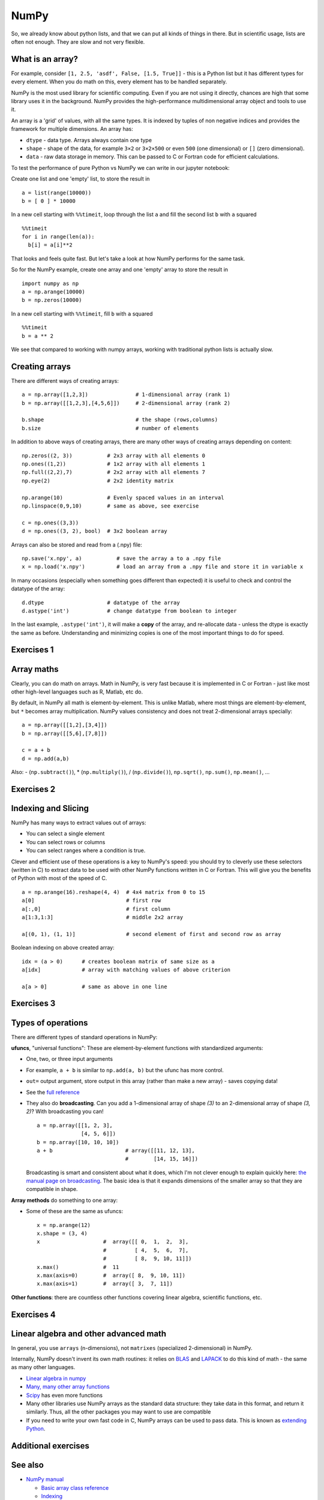 NumPy
=====

.. questions::

   - What is vectorization?
   - Why using NumPy instead of pure python?
   - How to use basic NumPy?

.. objectives::

   - Understand the Numpy array object
   - Be able to use basic NumPy functionality
   - Understand enough of NumPy to seach for answers to the rest of your questions ;)


So, we already know about python lists, and that we can put all kinds of things in there.
But in scientific usage, lists are often not enough. They are slow and
not very flexible.

.. highlight:: python

What is an array?
-----------------

For example, consider ``[1, 2.5, 'asdf', False, [1.5, True]]`` -
this is a Python list but it has different types for every
element.  When you do math on this, every element has to be handled separately.

NumPy is the most used library for scientific computing. 
Even if you are not using it directly, chances are high that some library uses it in the background.
NumPy provides the high-performance multidimensional array object and tools to use it. 

An array is a 'grid' of values, with all the same types. It is indexed by tuples of
non negative indices and provides the framework for multiple
dimensions.  An array has:

* ``dtype`` - data type.  Arrays always contain one type
* ``shape`` - shape of the data, for example ``3×2`` or ``3×2×500`` or even
  ``500`` (one dimensional) or ``[]`` (zero dimensional).
* ``data`` - raw data storage in memory.  This can be passed to C or
  Fortran code for efficient calculations.


To test the performance of pure Python vs NumPy we can write in our jupyter notebook:

Create one list and one 'empty' list, to store the result in ::

  a = list(range(10000))
  b = [ 0 ] * 10000

In a new cell starting with ``%%timeit``, loop through the list ``a`` and fill the second list ``b`` with ``a`` squared ::
  
  %%timeit
  for i in range(len(a)):
    b[i] = a[i]**2

That looks and feels quite fast. But let's take a look at how NumPy performs for the same task.

So for the NumPy example, create one array and one 'empty' array to store the result in ::

  import numpy as np
  a = np.arange(10000)
  b = np.zeros(10000)

In a new cell starting with ``%%timeit``, fill ``b`` with ``a`` squared ::

  %%timeit
  b = a ** 2

We see that compared to working with numpy arrays, working with traditional python lists is actually slow.


Creating arrays
---------------

There are different ways of creating arrays::

  a = np.array([1,2,3])               # 1-dimensional array (rank 1)
  b = np.array([[1,2,3],[4,5,6]])     # 2-dimensional array (rank 2)

  b.shape                             # the shape (rows,columns)
  b.size                              # number of elements 

In addition to above ways of creating arrays, there are many other ways of creating arrays depending on content::

   np.zeros((2, 3))           # 2x3 array with all elements 0
   np.ones((1,2))             # 1x2 array with all elements 1
   np.full((2,2),7)           # 2x2 array with all elements 7
   np.eye(2)                  # 2x2 identity matrix

   np.arange(10)              # Evenly spaced values in an interval
   np.linspace(0,9,10)        # same as above, see exercise

   c = np.ones((3,3))
   d = np.ones((3, 2), bool)  # 3x2 boolean array

Arrays can also be stored and read from a (.npy) file:: 

   np.save('x.npy', a)           # save the array a to a .npy file
   x = np.load('x.npy')          # load an array from a .npy file and store it in variable x

In many occasions (especially when something goes different than expected) it is useful to check and control the datatype of the array::

   d.dtype                    # datatype of the array
   d.astype('int')            # change datatype from boolean to integer

In the last example, ``.astype('int')``, it will make a **copy** of the
array, and re-allocate data - unless the dtype is exactly the same as
before.  Understanding and minimizing copies is one of the most
important things to do for speed.



Exercises 1
-----------

.. challenge:: Exercises: Numpy-1

   - **Datatypes** Try out ``np.arange(10)`` and ``np.linspace(0,9,10)``, what is the difference? Can you adjust one to do the same as the other?

   - **Datatypes** Create a 3x2 array of random float numbers (check ``np.random``) between 0 and 1. Now change the arrays datatype to int (``array.astype``). How does the array look like? 

   - **Reshape** Create a 3x2 array of random integer numbers between 0 and 10. Reshape the array in any way possible. What is not possible?

   - **NumPyI/O** Save above array to .npy file (``np.save``) and read it in again.

.. solution:: Solutions: Numpy-1

   - **Datatypes** ``np.arange(10)`` results in ``array([0, 1, 2, 3, 4, 5, 6, 7, 8, 9])`` with dtype **int64**,
     while ``np.linspace(0,9,10)`` results in ``array([0., 1., 2., 3., 4., 5., 6., 7., 8., 9.])`` with dtype **float64**.
     Both ``np.linspace`` and ``np.arange`` take dtype as an argument and can be adjusted to match each other in that way.

   - **Datatypes** eg ``a = np.random.random((3,2))``. ``a.astype('int')`` results in an all zero array, not as maybe expected the rounded int.

   - **Reshape** eg ``b = np.random.randint(0,10,(3,2))``. ``b.reshape((6,1))`` and ``b.reshape((2,3))`` possible. It is not possible to reshape to shapes using more or less elements than ``b.size = 6``.

   - **NumPyI/O** ``np.save('x.npy', b)`` and ``x = np.load('x.npy')`` 



Array maths
------------

Clearly, you can do math on arrays.  Math in NumPy, is very fast
because it is implemented in C or Fortran - just like most other
high-level languages such as R, Matlab, etc do.

By default, in NumPy all math is element-by-element.  This is unlike
Matlab, where most things are element-by-element, but ``*`` becomes
array multiplication.  NumPy values consistency and does not treat
2-dimensional arrays specially::

  a = np.array([[1,2],[3,4]])
  b = np.array([[5,6],[7,8]])

  c = a + b
  d = np.add(a,b)

Also: - (``np.subtract()``), * (``np.multiply()``), / (``np.divide()``), ``np.sqrt()``, ``np.sum()``, ``np.mean()``, ...



Exercises 2
-----------

.. challenge:: Exercises: Numpy-2

   - **Matrix multiplication** What is the difference between ``np.multiply`` and ``np.dot`` ? Try it.
   - **Axis** What is the difference between ``np.sum(axis=1)`` vs
     ``np.sum(axis=0)`` on a two-dimensional array? What if you leave out the axis parameter?


.. solution:: Solutions: Numpy-2

   - **Matrix multiplication** ``np.multiply`` does elementwise multiplication on two arrays, while ``np.dot`` enables matrix multiplication.
   - **Axis** ``axis=1`` does the operation (here: ``np.sum``) over each row, while axis=0 does it over each column. If axis is left out, the sum of the full array is given.



Indexing and Slicing
--------------------

NumPy has many ways to extract values out of arrays:

- You can select a single element
- You can select rows or columns
- You can select ranges where a condition is true.

Clever and efficient use of these operations is a key to NumPy's
speed: you should try to cleverly use these selectors (written in C)
to extract data to be used with other NumPy functions written in C or
Fortran.  This will give you the benefits of Python with most of the
speed of C.

::

  a = np.arange(16).reshape(4, 4)  # 4x4 matrix from 0 to 15
  a[0]                             # first row
  a[:,0]                           # first column
  a[1:3,1:3]                       # middle 2x2 array

  a[(0, 1), (1, 1)]                # second element of first and second row as array

Boolean indexing on above created array::

  idx = (a > 0)      # creates boolean matrix of same size as a 
  a[idx]             # array with matching values of above criterion
  
  a[a > 0]           # same as above in one line 



Exercises 3
-----------

.. challenge:: Exercise: Numpy-3

   ::

      a = np.eye(4)
      b = a[:,0]
      b[0] = 5

   - **View vs copy** Try out above code. How does ``a`` look like before ``b`` has changed and after? How could it be avoided?

.. solution:: Solution: Numpy-3

   - **View vs copy** The change in ``b`` has also changed the array ``a``!
     This is because ``b`` is merely a view of a part of array ``a``.  Both
     variables point to the same memory. Hence, if one is changed, the other
     one also changes. If you need to keep the original array as is, use
     ``np.copy(a)``.


Types of operations
-------------------

There are different types of standard operations in NumPy:

**ufuncs**, "universal functions": These are element-by-element
functions with standardized arguments:

- One, two, or three input arguments
- For example, ``a + b`` is similar to ``np.add(a, b)`` but the ufunc
  has more control.
- ``out=`` output argument, store output in this array (rather than
  make a new array) - saves copying data!
- See the `full reference
  <https://numpy.org/doc/stable/reference/ufuncs.html>`__

- They also do **broadcasting**.  Can you add a 1-dimensional array of shape `(3)`
  to an 2-dimensional array of shape `(3, 2)`?   With broadcasting you
  can!

  ::

     a = np.array([[1, 2, 3],
                   [4, 5, 6]])
     b = np.array([10, 10, 10])
     a + b                       # array([[11, 12, 13],
                                 #        [14, 15, 16]])

  Broadcasting is smart and consistent about what it does, which I'm
  not clever enough to explain quickly here: `the manual page on
  broadcasting
  <https://numpy.org/doc/stable/user/basics.broadcasting.html>`__.
  The basic idea is that it expands dimensions of the smaller array so
  that they are compatible in shape.

**Array methods** do something to one array:

- Some of these are the same as ufuncs::

     x = np.arange(12)
     x.shape = (3, 4)
     x                    #  array([[ 0,  1,  2,  3],
                          #         [ 4,  5,  6,  7],
                          #         [ 8,  9, 10, 11]])
     x.max()              #  11
     x.max(axis=0)        #  array([ 8,  9, 10, 11])
     x.max(axis=1)        #  array([ 3,  7, 11])

**Other functions**: there are countless other functions covering
linear algebra, scientific functions, etc.



Exercises 4
-----------

.. challenge:: Exercises: Numpy-4

   - **In-place addition**: Create an array, add it to itself using a
     ufunc.

   - **In-place addition** (advanced): Create an array of
     ``dtype='float'``, and an array of ``dtype='int'``.  Try to use the
     int array is the output argument of the first two arrays.

.. solution:: Solution: Numpy-4

   - **in-place addition**::

       x = np.array([1, 2, 3])
       id(x)                        # get the memory-ID of x
       np.add(x, x, x)              # Third argument is output array
       np.add(x, x, x)
       print(x)
       id(x)                        # get the memory-ID of x
                                    # - notice  it is the same

     You note that ``np.add()`` has a third argument that is the
     output array (same as ``out=``), *and* the function returns that
     same array.



Linear algebra and other advanced math
--------------------------------------

In general, you use ``arrays`` (n-dimensions), not ``matrixes``
(specialized 2-dimensional) in NumPy.

Internally, NumPy doesn't invent its own math routines: it relies on
`BLAS
<https://en.wikipedia.org/wiki/Basic_Linear_Algebra_Subprograms>`__
and `LAPACK <https://en.wikipedia.org/wiki/LAPACK>`__ to do this kind
of math - the same as many other languages.

- `Linear algebra in numpy
  <https://numpy.org/doc/stable/reference/routines.linalg.html>`__

- `Many, many other array functions
  <https://numpy.org/doc/stable/reference/routines.html>`__

- `Scipy <https://docs.scipy.org/doc/scipy/reference/>`__ has even
  more functions

- Many other libraries use NumPy arrays as the standard data
  structure: they take data in this format, and return it similarly.
  Thus, all the other packages you may want to use are compatible

- If you need to write your own fast code in C, NumPy arrays can be
  used to pass data.  This is known as `extending Python
  <https://docs.python.org/3/extending/>`__.




Additional exercises
--------------------

.. challenge:: Numpy-5

   These are advanced and optional, and will not be done in most courses.

   1. Reverse a vector. Given a vector, reverse it such that the last
      element becomes the first, e.g. ``[1, 2, 3]`` => ``[3, 2, 1]``

   2. Create a 2D array with zeros on the borders and 1 inside.

   3. Create a random array with elements [0, 1), then add 10 to all
      elements in the range [0.2, 0.7).

   4. What is ``np.round(0.5)``? What is ``np.round(1.5)``? Why?

   5. In addition to ``np.round``, explore ``np.ceil``, ``np.floor``,
      ``np.trunc``. In particular, take note of how they behave with
      negative numbers.

   6. Recall the identity :math:`\sin^2(x) + \cos^2(x) = 1`. Create a
      random 4x4 array with values in the range [0, 10). Now test the
      equality with ``np.equal``. What result do you get with
      ``np.allclose`` instead of ``np.equal``?

   7. Create a 1D array with 10 random elements. Sort it.

   8. What's the difference between ``np_array.sort()`` and
      ``np.sort(np_array)``?

   9. For the random array in question 8, instead of sorting it, perform
      an indirect sort. That is, return the list of indices which would
      index the array in sorted order.

   10. Create a 4x4 array of zeros, and another 4x4 array of ones. Next
       combine them into a single 8x4 array with the content of the zeros
       array on top and the ones on the bottom.  Finally, do the same,
       but create a 4x8 array with the zeros on the left and the ones on
       the rigth.

   11. NumPy functionality Create two 2D arrays and do matrix multiplication
       first manually (for loop), then using the np.dot function. Use %%timeit
       to compare execution times. What is happening?


.. solution:: Solution Numpy-5

   1. One solution is:: 
    
       a = np.array([1, 2, 3])
       a[::-1]
        
   2. One solution is::
        
       b = np.ones((10,10))
       b[:,[0, -1]]=0
       b[[0, -1],:]=0

   3. A possible solution is::
        
       x = np.random.rand(100)
       y = x + 10*(x >= 0.2)*(x < 0.7)
    
   4. For values exactly halfway between rounded decimal values, NumPy rounds to the nearest even value.

   5. Let's test those functions with few negative and positive values::

       a = np.array([-3.3, -2.5, -1.5, -0.75, -0.5, 0.5, 0.75, 1.5, 2.5, 3])
       np.round(a)
       np.ceil(a)
       np.floor(a)
       np.trun(a)

   6. One solution is::

       x = 10*np.random.rand(4,4)
       oo = np.ones((4,4))
       s2c2 = np.square(np.sin(x))+np.square(np.cos(x))
       np.equal(oo,s2c2)
       np.allclose(oo,s2c2)

   7. Sorting the array itself, without copying it::
        
       x = np.random.rand(10)
       x.sort()

   8. NumPy.sort() returns a sorted copy of an array. 

   9. ``np.argsort(x)``

   10. One solution is::

        z = np.zeros((4,4))
        o = np.ones((4,4))
        np.concatenate((z,o))
        np.concatenate((z,o),axis=1)
    
   11. Using numpy without numpy functionality (np.dot) in this case, is still slow.



See also
--------

* `NumPy manual <https://numpy.org/doc/stable/reference/>`__

  * `Basic array class reference <https://numpy.org/doc/stable/reference/arrays.html>`__
  * `Indexing
    <https://numpy.org/doc/stable/reference/arrays.indexing.html>`__
  * `ufuncs <https://numpy.org/doc/stable/reference/ufuncs.html>`__

* `2020 Nature paper on NumPy's role and basic concepts <https://www.nature.com/articles/s41586-020-2649-2>`__



.. keypoints::

   - NumPy is a powerful library every scientist using python should know about, since many other libraries also use it internally.
   - Be aware of some NumPy specific peculiarities
